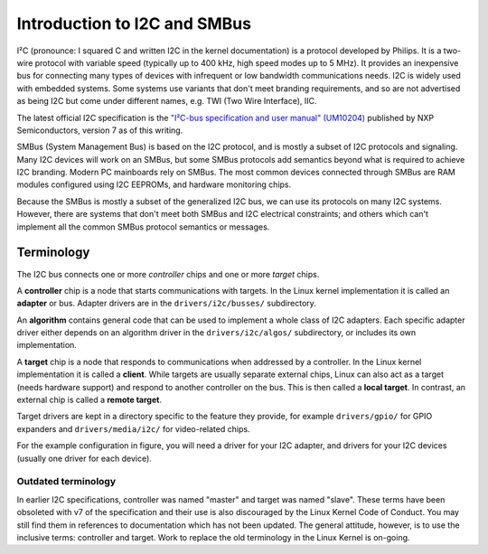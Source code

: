 =============================
Introduction to I2C and SMBus
=============================

I²C (pronounce: I squared C and written I2C in the kernel documentation) is
a protocol developed by Philips. It is a two-wire protocol with variable
speed (typically up to 400 kHz, high speed modes up to 5 MHz). It provides
an inexpensive bus for connecting many types of devices with infrequent or
low bandwidth communications needs. I2C is widely used with embedded
systems. Some systems use variants that don't meet branding requirements,
and so are not advertised as being I2C but come under different names,
e.g. TWI (Two Wire Interface), IIC.

The latest official I2C specification is the `"I²C-bus specification and user
manual" (UM10204) <https://www.nxp.com/docs/en/user-guide/UM10204.pdf>`_
published by NXP Semiconductors, version 7 as of this writing.

SMBus (System Management Bus) is based on the I2C protocol, and is mostly
a subset of I2C protocols and signaling. Many I2C devices will work on an
SMBus, but some SMBus protocols add semantics beyond what is required to
achieve I2C branding. Modern PC mainboards rely on SMBus. The most common
devices connected through SMBus are RAM modules configured using I2C EEPROMs,
and hardware monitoring chips.

Because the SMBus is mostly a subset of the generalized I2C bus, we can
use its protocols on many I2C systems. However, there are systems that don't
meet both SMBus and I2C electrical constraints; and others which can't
implement all the common SMBus protocol semantics or messages.


Terminology
===========

The I2C bus connects one or more *controller* chips and one or more *target*
chips.


.. kernel-figure::  i2c_bus.svg
   :alt:    Simple I2C bus with one controller and 3 targets

   Simple I2C bus

A **controller** chip is a node that starts communications with targets. In the
Linux kernel implementation it is called an **adapter** or bus. Adapter
drivers are in the ``drivers/i2c/busses/`` subdirectory.

An **algorithm** contains general code that can be used to implement a
whole class of I2C adapters. Each specific adapter driver either depends on
an algorithm driver in the ``drivers/i2c/algos/`` subdirectory, or includes
its own implementation.

A **target** chip is a node that responds to communications when addressed by a
controller. In the Linux kernel implementation it is called a **client**. While
targets are usually separate external chips, Linux can also act as a target
(needs hardware support) and respond to another controller on the bus. This is
then called a **local target**. In contrast, an external chip is called a
**remote target**.

Target drivers are kept in a directory specific to the feature they provide,
for example ``drivers/gpio/`` for GPIO expanders and ``drivers/media/i2c/`` for
video-related chips.

For the example configuration in figure, you will need a driver for your
I2C adapter, and drivers for your I2C devices (usually one driver for each
device).

Outdated terminology
--------------------

In earlier I2C specifications, controller was named "master" and target was
named "slave". These terms have been obsoleted with v7 of the specification and
their use is also discouraged by the Linux Kernel Code of Conduct. You may
still find them in references to documentation which has not been updated. The
general attitude, however, is to use the inclusive terms: controller and
target. Work to replace the old terminology in the Linux Kernel is on-going.
